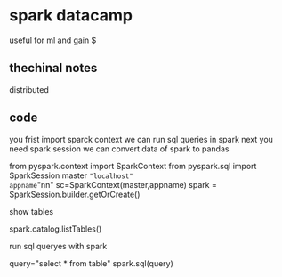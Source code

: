 * spark datacamp
useful for ml
and gain $
** thechinal notes
distributed
** code
you frist import sparck context
we can run sql queries in spark
next you need spark session
we can convert data of spark to pandas
#+beging_src python

from pyspark.context import SparkContext
from pyspark.sql import SparkSession
master ="localhost"
appname="nn"
sc=SparkContext(master,appname)
spark = SparkSession.builder.getOrCreate()


#+end_src
show tables

#+beging_src python
spark.catalog.listTables()
#+end_src

run sql queryes with spark
#+beging_src
query="select * from table"
spark.sql(query)
#+end_src



